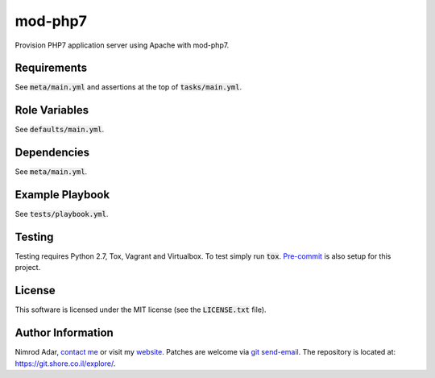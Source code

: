mod-php7
########

.. image:: https://travis-ci.org/adarnimrod/mod-php7.svg?branch=master
    :target: https://travis-ci.org/adarnimrod/mod-php7

Provision PHP7 application server using Apache with mod-php7.

Requirements
------------

See :code:`meta/main.yml` and assertions at the top of :code:`tasks/main.yml`.

Role Variables
--------------

See :code:`defaults/main.yml`.

Dependencies
------------

See :code:`meta/main.yml`.

Example Playbook
----------------

See :code:`tests/playbook.yml`.

Testing
-------

Testing requires Python 2.7, Tox, Vagrant and Virtualbox. To test simply run
:code:`tox`. `Pre-commit <http://pre-commit.com/>`_ is also setup for this
project.

License
-------

This software is licensed under the MIT license (see the :code:`LICENSE.txt`
file).

Author Information
------------------

Nimrod Adar, `contact me <nimrod@shore.co.il>`_ or visit my `website
<https://www.shore.co.il/>`_. Patches are welcome via `git send-email
<http://git-scm.com/book/en/v2/Git-Commands-Email>`_. The repository is located
at: https://git.shore.co.il/explore/.
